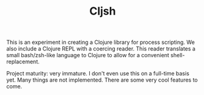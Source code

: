 #+TITLE: Cljsh

This is an experiment in creating a Clojure library for process
scripting. We also include a Clojure REPL with a coercing reader. This
reader translates a small bash/zsh-like language to Clojure to allow
for a convenient shell-replacement.

Project maturity: very immature. I don't even use this on a full-time
basis yet. Many things are not implemented. There are some very cool
features to come.
